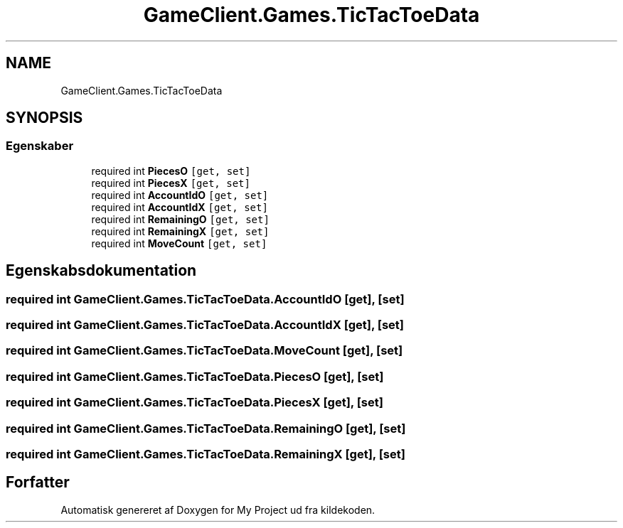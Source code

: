 .TH "GameClient.Games.TicTacToeData" 3 "My Project" \" -*- nroff -*-
.ad l
.nh
.SH NAME
GameClient.Games.TicTacToeData
.SH SYNOPSIS
.br
.PP
.SS "Egenskaber"

.in +1c
.ti -1c
.RI "required int \fBPiecesO\fP\fC [get, set]\fP"
.br
.ti -1c
.RI "required int \fBPiecesX\fP\fC [get, set]\fP"
.br
.ti -1c
.RI "required int \fBAccountIdO\fP\fC [get, set]\fP"
.br
.ti -1c
.RI "required int \fBAccountIdX\fP\fC [get, set]\fP"
.br
.ti -1c
.RI "required int \fBRemainingO\fP\fC [get, set]\fP"
.br
.ti -1c
.RI "required int \fBRemainingX\fP\fC [get, set]\fP"
.br
.ti -1c
.RI "required int \fBMoveCount\fP\fC [get, set]\fP"
.br
.in -1c
.SH "Egenskabsdokumentation"
.PP 
.SS "required int GameClient\&.Games\&.TicTacToeData\&.AccountIdO\fC [get]\fP, \fC [set]\fP"

.SS "required int GameClient\&.Games\&.TicTacToeData\&.AccountIdX\fC [get]\fP, \fC [set]\fP"

.SS "required int GameClient\&.Games\&.TicTacToeData\&.MoveCount\fC [get]\fP, \fC [set]\fP"

.SS "required int GameClient\&.Games\&.TicTacToeData\&.PiecesO\fC [get]\fP, \fC [set]\fP"

.SS "required int GameClient\&.Games\&.TicTacToeData\&.PiecesX\fC [get]\fP, \fC [set]\fP"

.SS "required int GameClient\&.Games\&.TicTacToeData\&.RemainingO\fC [get]\fP, \fC [set]\fP"

.SS "required int GameClient\&.Games\&.TicTacToeData\&.RemainingX\fC [get]\fP, \fC [set]\fP"


.SH "Forfatter"
.PP 
Automatisk genereret af Doxygen for My Project ud fra kildekoden\&.
